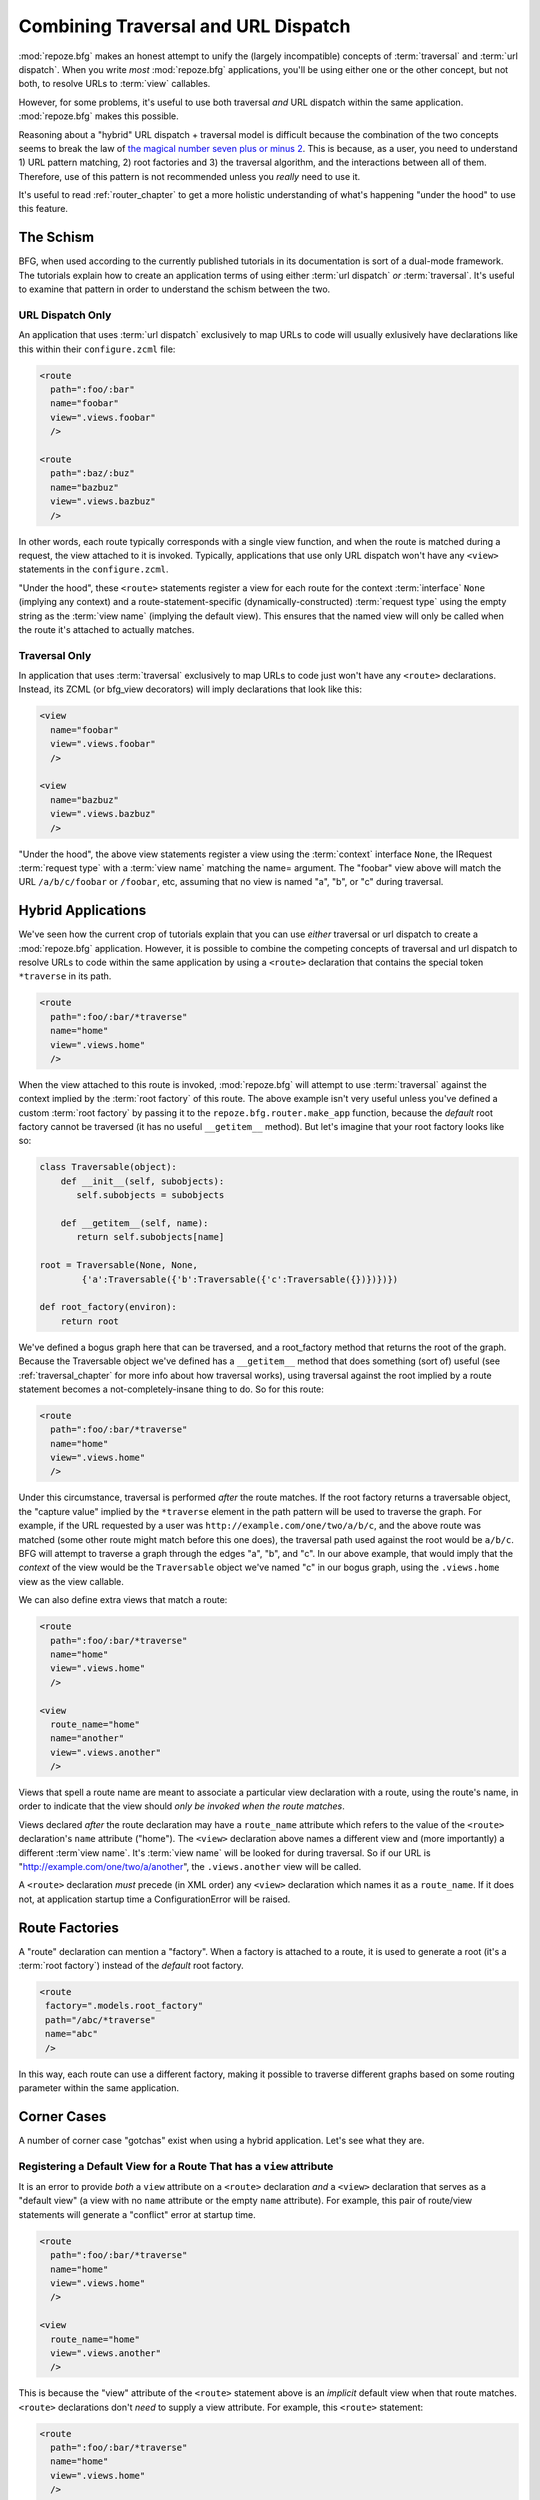 .. _hybrid_chapter:

Combining Traversal and URL Dispatch
====================================

:mod:`repoze.bfg` makes an honest attempt to unify the (largely
incompatible) concepts of :term:`traversal` and :term:`url dispatch`.
When you write *most* :mod:`repoze.bfg` applications, you'll be using
either one or the other concept, but not both, to resolve URLs to
:term:`view` callables.

However, for some problems, it's useful to use both traversal *and*
URL dispatch within the same application.  :mod:`repoze.bfg` makes
this possible.

Reasoning about a "hybrid" URL dispatch + traversal model is difficult
because the combination of the two concepts seems to break the law of
`the magical number seven plus or minus 2
<http://en.wikipedia.org/wiki/The_Magical_Number_Seven,_Plus_or_Minus_Two>`_.
This is because, as a user, you need to understand 1) URL pattern
matching, 2) root factories and 3) the traversal algorithm, and the
interactions between all of them.  Therefore, use of this pattern is
not recommended unless you *really* need to use it.

It's useful to read :ref:`router_chapter` to get a more holistic
understanding of what's happening "under the hood" to use this
feature.

The Schism
----------

BFG, when used according to the currently published tutorials in its
documentation is sort of a dual-mode framework.  The tutorials explain
how to create an application terms of using either :term:`url
dispatch` *or* :term:`traversal`.  It's useful to examine that pattern
in order to understand the schism between the two.

URL Dispatch Only
~~~~~~~~~~~~~~~~~

An application that uses :term:`url dispatch` exclusively to map URLs
to code will usually exlusively have declarations like this within
their ``configure.zcml`` file:

.. code-block:: xml

   <route
     path=":foo/:bar"
     name="foobar"
     view=".views.foobar"
     />

   <route
     path=":baz/:buz"
     name="bazbuz"
     view=".views.bazbuz"
     />

In other words, each route typically corresponds with a single view
function, and when the route is matched during a request, the view
attached to it is invoked.  Typically, applications that use only URL
dispatch won't have any ``<view>`` statements in the
``configure.zcml``.

"Under the hood", these ``<route>`` statements register a view for
each route for the context :term:`interface` ``None`` (implying any
context) and a route-statement-specific (dynamically-constructed)
:term:`request type` using the empty string as the :term:`view name`
(implying the default view).  This ensures that the named view will
only be called when the route it's attached to actually matches.

Traversal Only
~~~~~~~~~~~~~~

In application that uses :term:`traversal` exclusively to map URLs to
code just won't have any ``<route>`` declarations.  Instead, its ZCML
(or bfg_view decorators) will imply declarations that look like this:

.. code-block:: xml

   <view
     name="foobar"
     view=".views.foobar"
     />

   <view
     name="bazbuz"
     view=".views.bazbuz"
     />

"Under the hood", the above view statements register a view using the
:term:`context` interface ``None``, the IRequest :term:`request type`
with a :term:`view name` matching the name= argument.  The "foobar"
view above will match the URL ``/a/b/c/foobar`` or ``/foobar``, etc,
assuming that no view is named "a", "b", or "c" during traversal.

Hybrid Applications
-------------------

We've seen how the current crop of tutorials explain that you can use
*either* traversal or url dispatch to create a :mod:`repoze.bfg`
application.  However, it is possible to combine the competing
concepts of traversal and url dispatch to resolve URLs to code within
the same application by using a ``<route>`` declaration that contains
the special token ``*traverse`` in its path.

.. code-block:: xml

   <route
     path=":foo/:bar/*traverse"
     name="home"
     view=".views.home"
     />

When the view attached to this route is invoked, :mod:`repoze.bfg`
will attempt to use :term:`traversal` against the context implied by
the :term:`root factory` of this route.  The above example isn't very
useful unless you've defined a custom :term:`root factory` by passing
it to the ``repoze.bfg.router.make_app`` function, because the
*default* root factory cannot be traversed (it has no useful
``__getitem__`` method).  But let's imagine that your root factory
looks like so:

.. code-block:: python

   class Traversable(object):
       def __init__(self, subobjects):
          self.subobjects = subobjects

       def __getitem__(self, name):
          return self.subobjects[name]

   root = Traversable(None, None, 
           {'a':Traversable({'b':Traversable({'c':Traversable({})})})})

   def root_factory(environ):
       return root

We've defined a bogus graph here that can be traversed, and a
root_factory method that returns the root of the graph.  Because the
Traversable object we've defined has a ``__getitem__`` method that
does something (sort of) useful (see :ref:`traversal_chapter` for more
info about how traversal works), using traversal against the root
implied by a route statement becomes a not-completely-insane thing to
do.  So for this route:

.. code-block:: xml

   <route
     path=":foo/:bar/*traverse"
     name="home"
     view=".views.home"
     />

Under this circumstance, traversal is performed *after* the route
matches.  If the root factory returns a traversable object, the
"capture value" implied by the ``*traverse`` element in the path
pattern will be used to traverse the graph.  For example, if the URL
requested by a user was ``http://example.com/one/two/a/b/c``, and the
above route was matched (some other route might match before this one
does), the traversal path used against the root would be ``a/b/c``.
BFG will attempt to traverse a graph through the edges "a", "b", and
"c".  In our above example, that would imply that the *context* of the
view would be the ``Traversable`` object we've named "c" in our bogus
graph, using the ``.views.home`` view as the view callable.

We can also define extra views that match a route:

.. code-block:: xml

   <route
     path=":foo/:bar/*traverse"
     name="home"
     view=".views.home"
     />

   <view
     route_name="home"
     name="another"
     view=".views.another"
     />

Views that spell a route name are meant to associate a particular view
declaration with a route, using the route's name, in order to indicate
that the view should *only be invoked when the route matches*.

Views declared *after* the route declaration may have a ``route_name``
attribute which refers to the value of the ``<route>`` declaration's
``name`` attribute ("home").  The ``<view>`` declaration above names
a different view and (more importantly) a different :term`view name`.
It's :term:`view name` will be looked for during traversal.  So if our
URL is "http://example.com/one/two/a/another", the ``.views.another``
view will be called.

A ``<route>`` declaration *must* precede (in XML order) any ``<view>``
declaration which names it as a ``route_name``.  If it does not, at
application startup time a ConfigurationError will be raised.

Route Factories
---------------

A "route" declaration can mention a "factory".  When a factory is
attached to a route, it is used to generate a root (it's a :term:`root
factory`) instead of the *default* root factory.

.. code-block:: xml

   <route
    factory=".models.root_factory"
    path="/abc/*traverse"
    name="abc"
    />

In this way, each route can use a different factory, making it
possible to traverse different graphs based on some routing parameter
within the same application.

Corner Cases
------------

A number of corner case "gotchas" exist when using a hybrid
application.  Let's see what they are.

Registering a Default View for a Route That has a ``view`` attribute
~~~~~~~~~~~~~~~~~~~~~~~~~~~~~~~~~~~~~~~~~~~~~~~~~~~~~~~~~~~~~~~~~~~~

It is an error to provide *both* a ``view`` attribute on a ``<route>``
declaration *and* a ``<view>`` declaration that serves as a "default
view" (a view with no ``name`` attribute or the empty ``name``
attribute).  For example, this pair of route/view statements will
generate a "conflict" error at startup time.

.. code-block:: xml

   <route
     path=":foo/:bar/*traverse"
     name="home"
     view=".views.home"
     />

   <view
     route_name="home"
     view=".views.another"
     />

This is because the "view" attribute of the ``<route>`` statement
above is an *implicit* default view when that route matches.
``<route>`` declarations don't *need* to supply a view attribute.
For example, this ``<route>`` statement:

.. code-block:: xml

   <route
     path=":foo/:bar/*traverse"
     name="home"
     view=".views.home"
     />

Can also be spelled like so:

.. code-block:: xml


   <route
     path=":foo/:bar/*traverse"
     name="home"
     />

   <view
     route_name="home"
     view=".views.home"
     />

The two spellings are logically equivalent.  

Binding Extra Views Against a  ``<route>`` Statement that Doesn't Have a ``*traverse`` Element In Its Path
~~~~~~~~~~~~~~~~~~~~~~~~~~~~~~~~~~~~~~~~~~~~~~~~~~~~~~~~~~~~~~~~~~~~~~~~~~~~~~~~~~~~~~~~~~~~~~~~~~~~~~~~~~

Here's another corner case that just makes no sense.

.. code-block:: xml

   <route
     path="/abc"
     name="abc"
     view=".views.abc"
     />

   <view
     name="bazbuz"
     view=".views.bazbuz"
     route_name="abc"
     />

The above ``<view>`` declaration is completely useless, because the
view name will never be matched when the route it references matches.
Only the view associated with the route itself (``.views.abc``) will
ever be invoked when the route matches, because the default view is
always invoked when a route matches and when no post-match traversal
is performed.  To make the below ``<view>`` declaration non-useless,
you must the special ``*traverse`` token to the route's "path"., e.g.:

.. code-block:: xml

   <route
     path="/abc/*traverse"
     name="abc"
     view=".views.abc"
     />

   <view
     name="bazbuz"
     view=".views.bazbuz"
     route_name="abc"
     />

"Global" Views Match Any Route When A More Specific View Doesn't
~~~~~~~~~~~~~~~~~~~~~~~~~~~~~~~~~~~~~~~~~~~~~~~~~~~~~~~~~~~~~~~~

Note that views that *don't* mention a ``route_name`` will *also*
match when *any* route matches.  For example, the "bazbuz" view below
will be found if the route named "abc" below is matched.

.. code-block:: xml

   <route
     path="/abc/*traverse"
     name="abc"
     view=".views.abc"
     />

   <view
     name="bazbuz"
     view=".views.bazbuz"
     />

To override the behavior of the "bazbuz" view when this route matches,
use an additional view that mentions the route name explicitly.

.. code-block:: xml

   <route
     path="/abc/*traverse"
     name="abc"
     view=".views.abc"
     />

   <view
     name="bazbuz"
     view=".views.bazbuz"
     />

   <view
     name="bazbuz"
     route_name="abc"
     view=".views.bazbuz2"
     />

In the above setup, when no route matches, and traversal finds the
view name to be "bazbuz", the ``.views.bazbuz`` view will be used.
However, if the "abc" route matches, and traversal finds the view name
to be "bazbuz", the ``.views.bazbuz2`` view will be used.

Route Ordering
~~~~~~~~~~~~~~

One other thing to look out for: ``<route>`` statements need to be
ordered relative to each other; view statements don't.  ``<route>``
statement ordering is very important, because routes are evaluated in
a specific order, unlike traversal, which depends on emergent behavior
rather than an ordered list of directives.

A ``<route>`` Statement *Must* Precede Any ``<view>>`` Statement Which Mentions It
~~~~~~~~~~~~~~~~~~~~~~~~~~~~~~~~~~~~~~~~~~~~~~~~~~~~~~~~~~~~~~~~~~~~~~~~~~~~~~~~~~

A ``<route>`` declaration *must* precede (in XML order) any ``<view>``
declaration which names it as a ``route_name``.  If it does not, at
application startup time a ConfigurationError will be raised.

